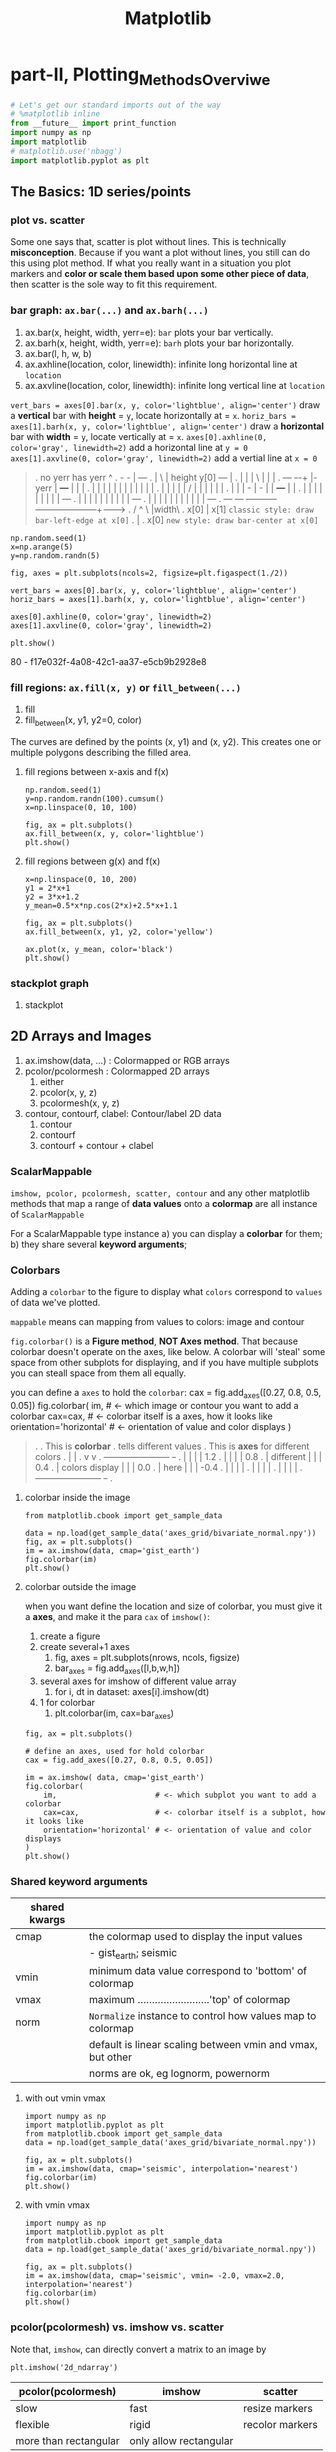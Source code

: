 #+TITLE: Matplotlib

* part-II, Plotting_Methods_Overviwe
#+BEGIN_SRC python :session mat :exports both :async t :results raw drawer
  # Let's get our standard imports out of the way
  # %matplotlib inline
  from __future__ import print_function
  import numpy as np
  import matplotlib
  # matplotlib.use('nbagg')
  import matplotlib.pyplot as plt
#+END_SRC

#+RESULTS:
:RESULTS:
:END:

** The Basics: 1D series/points
*** plot vs. scatter
    Some one says that, scatter is plot without lines. This is technically
    *misconception*. Because if you want a plot without lines, you still can do
    this using plot method. If what you really want in a situation you plot
    markers and *color or scale them based upon some other piece of data*, then
    scatter is the sole way to fit this requirement.

*** bar graph: ~ax.bar(...)~ and ~ax.barh(...)~
    1. ax.bar(x, height, width, yerr=e): ~bar~ plots your bar vertically.
    2. ax.barh(x, height, width, yerr=e): ~barh~ plots your bar horizontally.
    3. ax.bar(l, h, w, b)
    4. ax.axhline(location, color, linewidth): infinite long horizontal line at ~location~
    5. ax.axvline(location, color, linewidth): infinite long vertical line at ~location~

    ~vert_bars = axes[0].bar(x, y, color='lightblue', align='center')~
    draw a *vertical* bar with *height* = ~y~, locate horizontally at = ~x~.
    ~horiz_bars = axes[1].barh(x, y, color='lightblue', align='center')~
    draw a *horizontal* bar with *width* = ~y~, locate vertically at = ~x~.
    ~axes[0].axhline(0, color='gray', linewidth=2)~
    add a horizontal line at ~y = 0~
    ~axes[1].axvline(0, color='gray', linewidth=2)~
    add a vertial line at ~x = 0~

#+BEGIN_QUOTE what is yerr!
.  no yerr      has yerr                      ^
.                   -      -                  |                       +---+
.                   |       \                 | height y[0]       +---+   |
.                   |       |                 |          \        |   |   |
.   +---+         +-+-+     |- yerr           |           +---+   |   |   |
.   |   |         | | |     |                 |           |   |   |   |   |
.   |   |         | | |     /                 |           |   |   |   |   |
.   |   |         | - |    -                  |           |   +---+   |   |
.   |   |         |   |                       |           |   |   |   |   +---+
.   |   |         |   |                       |           |   |   |   |   |   +---+
.   |   |         |   |                       |           |   |   |   |   |   |   +---+
.   +---+         +---+                       +-----------+---+---+---+---+---+---+---+------->
.                                                        /  ^  \              |width\
.                                                     x[0]  |   x[1]  =classic style: draw bar-left-edge at x[0]=
.                                                           |
.                                                          x[0]       =new style: draw bar-center at x[0]=
#+END_QUOTE


    #+BEGIN_SRC ipython :session :exports both :async t :results raw drawer
      np.random.seed(1)
      x=np.arange(5)
      y=np.random.randn(5)

      fig, axes = plt.subplots(ncols=2, figsize=plt.figaspect(1./2))

      vert_bars = axes[0].bar(x, y, color='lightblue', align='center')
      horiz_bars = axes[1].barh(x, y, color='lightblue', align='center')

      axes[0].axhline(0, color='gray', linewidth=2)
      axes[1].axvline(0, color='gray', linewidth=2)

      plt.show()
    #+END_SRC

    #+RESULTS:
    :RESULTS:
    80 - f17e032f-4a08-42c1-aa37-e5cb9b2928e8
    :END:

*** fill regions: ~ax.fill(x, y)~ or ~fill_between(...)~
    1. fill
    2. fill_between(x, y1, y2=0, color)

    The curves are defined by the points (x, y1) and (x, y2). This creates one or
    multiple polygons describing the filled area.

**** fill regions between x-axis and f(x)
    #+BEGIN_SRC ipython :session :exports both :async t :results raw drawer
      np.random.seed(1)
      y=np.random.randn(100).cumsum()
      x=np.linspace(0, 10, 100)

      fig, ax = plt.subplots()
      ax.fill_between(x, y, color='lightblue')
      plt.show()
    #+END_SRC

    #+RESULTS:
    :RESULTS:
    # Out[85]:
    [[file:./obipy-resources/17284MjH.png]]
    :END:

**** fill regions between g(x) and f(x)
    #+BEGIN_SRC ipython :session :exports both :async t :results raw drawer
      x=np.linspace(0, 10, 200)
      y1 = 2*x+1
      y2 = 3*x+1.2
      y_mean=0.5*x*np.cos(2*x)+2.5*x+1.1

      fig, ax = plt.subplots()
      ax.fill_between(x, y1, y2, color='yellow')

      ax.plot(x, y_mean, color='black')
      plt.show()
    #+END_SRC

    #+RESULTS:
    :RESULTS:
    # Out[87]:
    [[file:./obipy-resources/17284CcW.png]]
    :END:

*** stackplot graph
    1. stackplot

** 2D Arrays and Images
   1. ax.imshow(data, ...) : Colormapped or RGB arrays
   2. pcolor/pcolormesh : Colormapped 2D arrays
      1. either
      2. pcolor(x, y, z)
      3. pcolormesh(x, y, z)
   3. contour, contourf, clabel: Contour/label 2D data
      1. contour
      2. contourf
      3. contourf + contour + clabel

*** ScalarMappable
    ~imshow, pcolor, pcolormesh, scatter, contour~ and any other matplotlib methods that
    map a range of *data values* onto a *colormap* are all instance of
    ~ScalarMappable~

    For a ScalarMappable type instance
    a) you can display a *colorbar* for them;
    b) they share several *keyword arguments*;
*** Colorbars
    Adding a ~colorbar~ to the figure to display what ~colors~ correspond to
    ~values~ of data we've plotted.

    ~mappable~ means can mapping from values to colors: image and contour

    ~fig.colorbar()~ is a *Figure method*, *NOT Axes method*. That because
    colorbar doesn't operate on the axes, like below. A colorbar will 'steal'
    some space from other subplots for displaying, and if you have multiple
    subplots you can steall space from them all equally.

    you can define a ~axes~ to hold the ~colorbar~:
    cax = fig.add_axes([0.27, 0.8, 0.5, 0.05])
    fig.colorbar(
    im,                      # <- which image or contour you want to add a colorbar
    cax=cax,                 # <- colorbar itself is a axes, how it looks like
    orientation='horizontal' # <- orientation of value and color displays
    )

    #+BEGIN_QUOTE
.
.                             This is *colorbar*
.                             tells different values
.  This is *axes*             for different colors
.    |                         |
.    v                         v
.  +-----------------------+  +-+
.  |                       |  | | 1.2
.  |                       |  | | 0.8
.  |    different          |  | | 0.4
.  |    colors display     |  | | 0.0
.  |    here               |  | | -0.4
.  |                       |  | |
.  |                       |  | |
.  |                       |  | |
.  +-----------------------+  +-+
.
#+END_QUOTE

**** colorbar inside the image
    #+BEGIN_SRC ipython :session :exports both :async t :results raw drawer
      from matplotlib.cbook import get_sample_data

      data = np.load(get_sample_data('axes_grid/bivariate_normal.npy'))
      fig, ax = plt.subplots()
      im = ax.imshow(data, cmap='gist_earth')
      fig.colorbar(im)
      plt.show()
    #+END_SRC

    #+RESULTS:
    :RESULTS:
    # Out[125]:
    [[file:./obipy-resources/17284Um1.png]]
    :END:

**** colorbar outside the image
     when you want define the location and size of colorbar, you must give it a
     *axes*, and make it the para ~cax~ of ~imshow()~:
     1. create a figure
     2. create several+1 axes
        1. fig, axes = plt.subplots(nrows, ncols, figsize)
        2. bar_axes = fig.add_axes([l,b,w,h])
     3. several axes for imshow of different value array
        1. for i, dt in dataset: axes[i].imshow(dt)
     4. 1 for colorbar
        1. plt.colorbar(im, cax=bar_axes)
     #+BEGIN_SRC ipython :session :exports both :async t :results raw drawer
       fig, ax = plt.subplots()

       # define an axes, used for hold colorbar
       cax = fig.add_axes([0.27, 0.8, 0.5, 0.05])

       im = ax.imshow( data, cmap='gist_earth')
       fig.colorbar(
           im,                      # <- which subplot you want to add a colorbar
           cax=cax,                 # <- colorbar itself is a subplot, how it looks like
           orientation='horizontal' # <- orientation of value and color displays
       )
       plt.show()
     #+END_SRC

#+RESULTS:
:RESULTS:
# Out[127]:
[[file:./obipy-resources/17284GwE.png]]
:END:

*** Shared keyword arguments

|---------------+------------------------------------------------------------|
| shared kwargs |                                                            |
|---------------+------------------------------------------------------------|
| cmap          | the colormap used to display the input values              |
|               | - gist_earth; seismic                                      |
|---------------+------------------------------------------------------------|
| vmin          | minimum data value correspond to 'bottom' of colormap      |
|---------------+------------------------------------------------------------|
| vmax          | maximum .........................'top' of colormap         |
|---------------+------------------------------------------------------------|
| norm          | ~Normalize~ instance to control how values map to colormap |
|               | default is linear scaling between vmin and vmax, but other |
|               | norms are ok, eg lognorm, powernorm                        |
|---------------+------------------------------------------------------------|

**** with out vmin vmax
#+BEGIN_SRC ipython :session :exports both :async t :results raw drawer
  import numpy as np
  import matplotlib.pyplot as plt
  from matplotlib.cbook import get_sample_data
  data = np.load(get_sample_data('axes_grid/bivariate_normal.npy'))

  fig, ax = plt.subplots()
  im = ax.imshow(data, cmap='seismic', interpolation='nearest')
  fig.colorbar(im)
  plt.show()
#+END_SRC

#+RESULTS:
:RESULTS:
# Out[31]:
[[file:./obipy-resources/46265CY.png]]
:END:

**** with vmin vmax
#+BEGIN_SRC ipython :session :exports both :async t :results raw drawer
  import numpy as np
  import matplotlib.pyplot as plt
  from matplotlib.cbook import get_sample_data
  data = np.load(get_sample_data('axes_grid/bivariate_normal.npy'))

  fig, ax = plt.subplots()
  im = ax.imshow(data, cmap='seismic', vmin= -2.0, vmax=2.0, interpolation='nearest')
  fig.colorbar(im)
  plt.show()
#+END_SRC

#+RESULTS:
:RESULTS:
# Out[32]:
[[file:./obipy-resources/4626GNe.png]]
:END:

*** pcolor(pcolormesh) vs. imshow vs. scatter

    Note that, ~imshow~, can directly convert a matrix to an image by

    #+BEGIN_SRC ipython :session :exports both :async t :results raw drawer
plt.imshow('2d_ndarray')
    #+END_SRC

    | pcolor(pcolormesh)    | imshow                 | scatter         |
    |-----------------------+------------------------+-----------------|
    | slow                  | fast                   | resize markers  |
    | flexible              | rigid                  | recolor markers |
    | more than rectangular | only allow rectangular |                 |

    In short, imshow can interpolate and display large arrays very quickly,
    pcolor, you can use arbitrary grids so long as they're ordered in an
    organized fashion so that they're monotonic, they don't have to be
    regular.

** Vector Fields
   1. arrow/quiver/streamplot: Vector fields
      1. arrow(x, y, dx, dy)
      2. quiver(x, y, dx, dy)
      3. streamplot(x, y, dx, dy)
** Data Distributions
   1. ax.hist(dists)
   2. ax.boxplot(dists)
   3. ax.violinplot(dists)
** Artist
   Take the bar graph as example, if we want draw the bars below the horizontal
   line with different color. We will need to catch the *Artist* object. Any
   thing you can see in a Matplotlib *figure/axes/line/bar/etc* is an *Artist*
   object. And every *Artist* have ~set(...)~ method, when you need do some
   specific settings for certain *line,bar,path,etc*, you will need it.

#+BEGIN_QUOTE
.
. *do some specific setting for ONE line/path/bar*
.
. ~ax.plot~ ==> *lines* --------------------+                              +----> for line in lines:
. A list of Line2D objects                  |                              |          line.set(...)
. representing the plotted data.            |                              |
.                                           |                              |
.                                           |      a collection of         |
. ~ax.bar~ ==> *BarContainer* --------------+----> *Artist*, collection ---|----> for bar in barContainer
. Container with all the bars               |      is iterated             |          bar.set(...)
. and optionally errorbars.                 |                              |
.                                           |                              |
.                                           |                              |
. ~ax.scatter~ ==> *paths* -----------------+                              +----> for path in paths
. PathCollection                                                                      path.set(...)
.
.
Other similar *Artist*, not in this illustration:
1. ~ax.fill_between~ ==> *PolyCollection*
   A PolyCollection containing the plotted polygons.

#+END_QUOTE

       #+BEGIN_SRC ipython :session :exports both :async t :results raw drawer
         # recolor the bars below horizontal line with different color
         fig, ax = plt.subplots()
         vert_bars = ax.bar(x, y, color='lightblue', align='center')

         for bar, height in zip(vert_bars, y):
             if height < 0:
                 bar.set(edgecolor='darkred', color='salmon', linewidth=3)

         plt.show()
    #+END_SRC

** Data keyword argument ( the author highlight )
   Brand new feature added in version 1.5 matplotlib, called "data keyword
   argument". Which make plotting pandas dataframe not so *heavy*.

   When using specialized data structures such as pandas dataframe and XArray,
   the input data to be plotted are accessed like a dictionary elements.

#+BEGIN_QUOTE
.   ~df['colName']~
.
.   DataFrame: df
.   |  a |  b |  c |
.   |----+----+----|
.   | 13 | 39 | 36 |
.   |  3 |  9 |  6 |
.   | 32 | 96 | 93 |
.   |  5 | 15 | 12 |
.
.   BAD:
.   ~ax.fill_between(df['a'], df['a']*2+1, df['a']*3+1.2, color = 'yellow', data=data_obj)~
.
.   GOOD:
.   ~data_obj = {'x' : ___ , 'y1' : ___ , 'y2' : ___ , 'mean' : ___}~
.       |
.       +----------------------------------------------------+
.                                                            |
.                    key  key   key                          v
.   ~ax.fill_between('x', 'y1', 'y2', color = 'yellow', data=data_obj)~
.                     |     |     |                          ^ ^ ^
.                     |     |     \---------getvalue---------+ | |
.                     |     \---------------getvalue-----------+ |
.                     \---------------------getvalue-------------+
#+END_QUOTE

   This can get very *repetitive* and *tedious* as one types out a plotting
   command accessing those elements. So, the data keyword argument was added to
   many of the plotting functions in v1.5. With this feature, one can pass in a
   single dictionary-like object as data, and use the string key names in the
   place of the usual input data arguments.

   #+BEGIN_SRC ipython :session :exports both :async t :results raw drawer
     x=np.linspace(0, 10, 200)
     data_obj = {'x' : x,
                 'y1' : 2*x+1,
                 'y2' : 3*x+1.2,
                 'mean' : 0.5*x*np.cos(2*x)+2.5*x+1}
     fig, ax=plt.subplots()
     ax.fill_between('x', 'y1', 'y2', color = 'yellow', data=data_obj)
     ax.plot('x', 'mean', color='black', data=data_obj)

     plt.show()
   #+END_SRC

** Exercise 2.1
*** exercise of ~fill~ and ~bar~ graph
   #+BEGIN_SRC ipython :session :exports both :async t :results raw drawer
     import numpy as np
     import matplotlib.pyplot as plt
     np.random.seed(1)

     # Generate data
     y_raw = np.random.randn(1000).cumsum() + 15
     x_raw = np.linspace(0, 24, y_raw.size)

     # Get averages of every 100 samples
     x_pos = x_raw.reshape(-1, 100).min(axis=1)
     y_avg = y_raw.reshape(-1, 100).mean(axis=1)
     y_err = y_raw.reshape(-1, 100).ptp(axis=1)

     bar_width = x_pos[1] - x_pos[0]

     # Make a made up future prediction with a fake condition
     x_pred = np.linspace(0, 30)
     y_max_pred = y_avg[0] + y_err[0] + 2.3*x_pred
     y_min_pred = y_avg[0] - y_err[0] + 1.2*x_pred

     # Just so you don't. have to guess the colors ...
     barcolor, linecolor, fillcolor = 'wheat', 'salmon', 'lightblue'

     # DONE
     fig, axes= plt.subplots()
     bars = axes.bar(x_pos, height=y_avg, width=bar_width, yerr=y_err, color=barcolor)
     lines = axes.plot(x_raw, y_raw, color=linecolor)
     regions = axes.fill_between(x_pred, y_max_pred, y_min_pred, color=fillcolor)
     axes.set(xlim=[0, 30], ylim=[0, 100], title='Future Projection of Attitdes', ylabel='Snarkiness (snark units)', xlabel='Minutes since class began')

     plt.show()
   #+END_SRC

   #+RESULTS:
   :RESULTS:
   # Out[107]:
   [[file:./obipy-resources/17284c5A.png]]
   :END:

24/1000 = 0.24
x_raw: 0, 0.24, 0.48, 0.72, 0.96, 1.2 ... 24 : 1000

reshape to 10 * 1000
...... 100
......-------------------------------
row-0: 0, 0.24, 0.48, 0.72, 0.96, 1.2  ====.min ===>
row-1: 0, 0.24, 0.48, 0.72, 0.96, 1.2
row-2: 0, 0.24, 0.48, 0.72, 0.96, 1.2
row-3: 0, 0.24, 0.48, 0.72, 0.96, 1.2
row-0: 0, 0.24, 0.48, 0.72, 0.96, 1.2
row-0: 0, 0.24, 0.48, 0.72, 0.96, 1.2
row-0: 0, 0.24, 0.48, 0.72, 0.96, 1.2
row-0: 0, 0.24, 0.48, 0.72, 0.96, 1.2
row-8: 0, 0.24, 0.48, 0.72, 0.96, 1.2
row-9: 0, 0.24, 0.48, 0.72, 0.96, 1.2

x_pos.shape= (10,)
y_avg.shape= (10,) mean of row
y_err.shape= (10,) range max-min of row

          num=50
........ ------
x_pred = 0 ~ 30

y_max_pred =
** Exercise 2.2
   colorbar with vmin and vmax
   #+BEGIN_SRC ipython :session :exports both :async t :results raw drawer
     import numpy as np
     import matplotlib.pyplot as plt
     np.random.seed(1)

     plt.style.use('classic')

     # Generate random data
     data1 = np.random.random((10, 10))
     data2 = 2 * np.random.random((10,10))
     data3 = 3 * np.random.random((10,10))

     # set up figure and axes
     fig, axes = plt.subplots(ncols=3, figsize=plt.figaspect(0.5))
     fig.tight_layout()
     cax = fig.add_axes([0.25, 0.1, 0.55, 0.03]) # add axes for colorbar

     # DONE
     im1, im2, im3 = [ axes[i].imshow(dt, cmap='seismic', vmin=0.0, vmax=3.0, interpolation='nearest') for i, dt in enumerate([data1, data2, data3])]
     plt.colorbar(im1, cax = cax, orientation='horizontal')
     plt.show()
   #+END_SRC

   #+RESULTS:
   :RESULTS:
   # Out[55]:
   [[file:./obipy-resources/4626zUf.png]]
   :END:

* misc tools
** python
*** for in zip() vs. for in enumerate()
#+BEGIN_QUOTE
.
.                | arr |     dt1   dt2   dt3
.                |-----|    +--+  +--+  +--+
.                |   4 |    | 1|  | 2|  | 3|
.                |   5 |    +--+  +--+  +--+
.                |   6 |
.                -------    ----------------
. ~zip~ ==>(     [4,5,6]  ,     [1,2,3]     )
.                   i              dt
.                   4     +        1
.                   5     +        2
.                   6     +        3
.
.
.                   dt1   dt2   dt3                         | arr |
.                  +--+  +--+  +--+                         |-----|
.                  | 1|  | 2|  | 3|                   /---->|   4 |
.                  +--+  +--+  +--+                   |/--->|   5 |
. ~enumerate~ => enumerateObj (can index it)          ||/-->|   6 |
.                    dt                 i             |||
.                     1         +       0 ------------/||
.                     2         +       1 -------------/|
.                     3         +       2 --------------/
.
#+END_QUOTE

    #+BEGIN_SRC ipython :session :exports both :async t :results raw drawer
      dt1, dt2, dt3 = 1, 2, 3
      arr = np.array([4, 5, 6])
      result_arr = np.random.randn(3)
      print (result_arr)
      for i, dt in enumerate([dt1, dt2, dt3]):
          result_arr[i] = arr[i] + dt
      print (result_arr[i])
      for res, ele, dt in zip(result_arr, arr, [dt1, dt2, dt3]):
          res = ele + dt
      print (res)
    #+END_SRC

    #+RESULTS:
    :RESULTS:
    # Out[70]:
    :END:

** numpy
*** numpy.cumsum(arr, dtype, axis)
   Return the cumulative sum of the elements along a given axis.

   | argument         | return                                                                    |
   |------------------+---------------------------------------------------------------------------|
   | no axis argument | return a 1-D array of cumulative sum from front to end of flattened array |
   | axis = 0         | return a 2-D array of cumulative sum from front-row to back-row           |
   | axis = 1         | return a 2-D array of cumulative sum from left-column to right-column     |
   | dtype = float    | change type of element to float                                           |



#+BEGIN_SRC ipython :session :exports both :async t :results raw drawer
  a = np.array([[1,2,3], [4,5,6]])
#+END_SRC

#+RESULTS:
:RESULTS:
# Out[90]:
:END:

#+BEGIN_SRC ipython :session :exports both :async t :results raw drawer
  # return a 1-D array of cumulative sum from front to end of flattened array
  np.cumsum(a)
#+END_SRC

#+RESULTS:
:RESULTS:
# Out[91]:
: array([ 1,  3,  6, 10, 15, 21])
:END:

#+BEGIN_SRC ipython :session :exports both :async t :results raw drawer
  # return a 1-D array of cumulative sum and specify data types
  np.cumsum(a, dtype=float)
#+END_SRC

#+RESULTS:
:RESULTS:
# Out[92]:
: array([ 1.,  3.,  6., 10., 15., 21.])
:END:

#+BEGIN_SRC ipython :session :exports both :async t :results raw drawer
  # return a 2-D array of cumulative sum from front-row to back-row
  np.cumsum(a,axis=0)
#+END_SRC

#+RESULTS:
:RESULTS:
# Out[93]:
#+BEGIN_EXAMPLE
  array([[1, 2, 3],
  [5, 7, 9]])
#+END_EXAMPLE
:END:

#+BEGIN_SRC ipython :session :exports both :async t :results raw drawer
  # return a 2-D array of cumulative sum from left-column to right-column
  np.cumsum(a,axis=1)
#+END_SRC

#+RESULTS:
:RESULTS:
# Out[94]:
#+BEGIN_EXAMPLE
  array([[ 1,  3,  6],
  [ 4,  9, 15]])
#+END_EXAMPLE
:END:

*** numpy.ptp(arr, axis, out)
    Range of values (maximum - minimum) along an axis.
    #+BEGIN_QUOTE
    >>> x = np.arange(4).reshape((2,2))

    >>> x
    array([[0, 1],
    [2, 3]])

    >>> np.ptp(x, axis=0)
    array([2, 2])

    >>> np.ptp(x, axis=1)
    array([1, 1])
    #+END_QUOTE
*** numpy.array.reshape(-1, num)
    ~-1~ means I don't care the number of rows;
    ~num~ means I only require the number of columns should be ~num~

    #+BEGIN_SRC ipython :session :exports both :async t :results raw drawer
      arr = np.arange(0, 100).reshape(-1, 10)
      print ( arr )
    #+END_SRC

    #+RESULTS:
    :RESULTS:
    # Out[98]:
    :END:
*** numpy.random
1. np.random.seed(num)
   : setup the random number generator
2. np.random.randn(10)
   : create an array of random number, with 10-elements inside
3. np.random.randint(num_start, num_stop)
   : create a random integer in range [start, stop]
4. np.random.random((row_num, column_num))
   : create an multiple dimension (row_num*column_num) array of random double in (0,1)

#+BEGIN_SRC ipython :session :exports both :async t :results raw drawer
np.random.random((2,10))
#+END_SRC

#+RESULTS:
:RESULTS:
# Out[34]:
#+BEGIN_EXAMPLE
  array([[0.44688024, 0.25058039, 0.31516404, 0.65540106, 0.60013046,
  0.25673085, 0.44849235, 0.62245202, 0.75876794, 0.01955568],
  [0.49521851, 0.48317782, 0.0923694 , 0.3201248 , 0.87163057,
  0.82611117, 0.95797277, 0.98415232, 0.85615723, 0.32127401]])
#+END_EXAMPLE
:END:

** matplotlib
*** plt.figure().add_axes
    ~fig.add_axes([l,b,w,h])~ is a more flexible version than ~fig.add_subplot()~
    add_axes(*args, **kwargs)

    Add an axes at position rect ~[left, bottom, width, height]~ where all
    quantities are in ~fractions of figure~ width and height.
    #+BEGIN_QUOTE
.
.   +----------------------------------+
.   |                                  +----> figure
.   |    left=0.4                      |
.   |/--------------\            /-----+----> axes
.   |                            |     |
.   |          /     +----------------+|
.   |  bottom  |     |   width=0.5    ||
.   |  = 0.5   |     |                ||
.   |          |     | height=0.5     ||
.   |          \     |                ||
.   +----------------+----------------++
.

    #+END_QUOTE
#+BEGIN_SRC ipython :session :exports both :async t :results raw drawer
  figx = plt.figure()
  figx.add_axes([0.1, 0.1, 0.5, 0.5])
  plt.show()
#+END_SRC

#+RESULTS:
:RESULTS:
# Out[132]:
[[file:./obipy-resources/17284gLF.png]]
:END:

*** plt.figure()
  F = plt.figure(1, (4.5, 4.5))
  F = plt.figure("1", (4.5, 4.5))
*** ImageGrid()
    figure -> imagegrid -> locatableAxes -> imshow

    1. create a Figure
       - specify the id or window's title
       - specify the size of window
    2. create a ImageGrid(collection of locatable Axes)
       - on this figure
       - do partition on figure and specify the location to hold imagegrid
       - do partition on imagegrid, each part is a locatable axes
    3. prepare the data in the form of np.array
       - path or iobuffer = get_sample_data from mlp.sample_data
       - np.array = np.load()
    4. map np.array to colormap by imshow on each locatable axes

#+BEGIN_QUOTE
.
. [id = ~1~ ]
. +------------------------------------+
. |                default             |
. |------------------------------------|
. |                                    |\
. |                                    | +
. |                                    | |
. |                                    | |
. |                                    | |
. |                                    | | 4.5                | F = plt.figure(1, (4.5, 4.5))
. |                                    | |
. |                                    | |
. |                                    | |
. |                                    | |
. |                                    | |
. |                                    | +
. |                                    |/
. +------------------------------------+
.  \----------------------------------/
.                  4.5
.
.
. +------------------------------------+                       | grid = ImageGrid(F, 211,  # similar to subplot(111)
. |                default         +---+--- nrows_ncols=(1,3)  |                  nrows_ncols=(1, 3),
. |-------------------------------/----|                       |                  axes_pad=0.1,
. |.-----------+-----------+-----+----.|                       |                  add_all=True,
. ||           |           |          ||                       |                  label_mode="L",
. ||           |           |          ||                       |                  )
. ||   white   |   white   |   white  ||  subplot(2,1,1)
. || locatable | locatable | locatable||
. ||   axes    |   axes    |   axes   ||                       # ~grid = ImageGrid(F, 211,  # similar to subplot(111)~
. |+-----------+-----------+----------+|                       # F -> add ImageGrid on figure 'F' at *location*:
. ||                                  ||                       # 1 -> 2 row
. ||                                  ||                       # 1 -> 1 column
. ||                                  ||                       # 1 -> *index* of rowNum * colNum = 1
. ||                                  ||
. ||                                \ ||
. |.---------------------------------\.|
. .-----------------------------------\.
.                                      \  subplot(2,1,2)
.
.
. +------------------------------------+                      | im1 = Z
. |                default             |                      | im2 = Z[:, :10]
. |------------------------------------|                      | im3 = Z[:, 10:]
. |.------------------+----------+----.|                      | vmin, vmax = Z.min(), Z.max()
. || im1         ..   | im2      |im3 ||                      | for i, im in enumerate([im1, im2, im3]):
. ||    ..........    |   ..     | .  ||                      |     print (i, im)
. ||    .... ...      |    ...   | .. ||                      |     ax = grid[i]
. ||    ........      |       .  |    ||                      |     print ( "ax type: ")
. ||    .             |       .  |    ||                      |     print (type(ax) )
. |+------------------+----------+----+|                      |     ax.imshow(im,
. ||                                  ||                      |               origin="lower",
. ||                                  ||                      |               vmin=vmin, vmax=vmax,
. ||                                  ||                      |               interpolation="nearest")
. ||                                  ||
. ||                                  ||                      # imshow will give different locatable axes
. |.----------------------------------.|                      # different size according to nparray size,
. .------------------------------------.                      # and different image according to imshow
.
#+END_QUOTE

#+BEGIN_SRC ipython :session :exports both :async t :results raw drawer
  import matplotlib.pyplot as plt
  from mpl_toolkits.axes_grid1 import ImageGrid

  def get_demo_image():
      import numpy as np
      from matplotlib.cbook import get_sample_data
      f = get_sample_data("axes_grid/bivariate_normal.npy", asfileobj=False)
      z = np.load(f)
      # z is a numpy array of 15x15
      return z, (-3, 4, -4, 3)

  F = plt.figure(1, (4.5, 4.5))
  grid = ImageGrid(F, 111,  # similar to subplot(111)
                   nrows_ncols=(1, 3),
                   axes_pad=0.1,
                   add_all=True,
                   label_mode="L",
                   )
  Z, extent = get_demo_image()  # demo image

  im1 = Z
  im2 = Z[:, :10]
  im3 = Z[:, 10:]
  vmin, vmax = Z.min(), Z.max()
  for i, im in enumerate([im1, im2, im3]):
      print (i, im)
      ax = grid[i]
      print ( "ax type: ")
      print (type(ax) )
      ax.imshow(im, origin="lower", vmin=vmin,
                vmax=vmax, interpolation="nearest")

  plt.draw()
  plt.show()
#+END_SRC

#+RESULTS:
:RESULTS:
# Out[28]:
[[file:./obipy-resources/4626s4R.png]]
:END:
*** plt.subplots()
plt.subplots(
1. nrows=1,                   #<- number of rows in figure
2. ncols=1,                   #<- number of columns in figure
3. figsize=plt.figaspect(0.5) #<- figaspect will return a tuple
)

*** plt.figaspect(ratioBetweenHeightAndWidth)
.
.              tall / wide = 0.5
.                   |
.                   v
.    plt.figaspect(0.5) will return a tuple (default_size, default_size*0.5)
.                                            ------------  ----------------
.                                            figwidth      figheight
.
*** ax.imshow(arr, vmin, vmax, interpolation)
    interpolation='nearest' will make the unit size(1,1) the same color.

**** interpolation
#+BEGIN_SRC ipython :session :exports both :async t :results raw drawer
  # figure and n+1 ax
  fig, axes = plt.subplots(
      nrows=2,
      ncols=3,
      figsize=plt.figaspect(0.5)
  )
  cax = fig.add_axes([0.2, 0.01, 0.6, 0.01])

  # get data in form of np.array
  data1 = np.random.random((10,10))
  data2 = 2*np.random.random((10,10))
  data3 = 3*np.random.random((10,10))
  data4 = np.random.random((10,10))
  data5 = 2*np.random.random((10,10))
  data6 = 3*np.random.random((10,10))

  # interpolation='nearest'
  for ax,dt in zip(axes[0,:], [data1, data2, data3]):
      im = ax.imshow(dt, vmin=0.0, vmax=3.0, interpolation='nearest')

  # without interpolation
  for ax,dt in zip(axes[1,:], [data4, data5, data6]):
      im2 = ax.imshow(dt, vmin=0.0, vmax=3.0)

  plt.colorbar(im, cax=cax, orientation='horizontal')
  plt.show()
#+END_SRC

#+RESULTS:
:RESULTS:
# Out[69]:
[[file:./obipy-resources/46264g2.png]]
:END:
